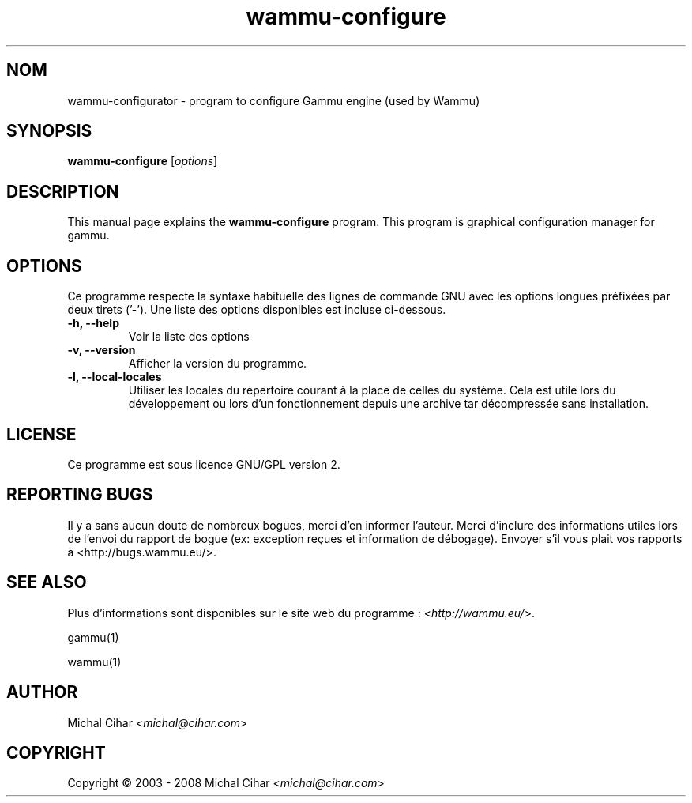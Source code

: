 .\"*******************************************************************
.\"
.\" This file was generated with po4a. Translate the source file.
.\"
.\"*******************************************************************
.TH wammu\-configure 1 24.01.2005 "Mobile phone manager configuration" 

.SH NOM
wammu\-configurator \- program to configure Gammu engine (used by Wammu)

.SH SYNOPSIS
\fBwammu\-configure\fP [\fIoptions\fP]
.br

.SH DESCRIPTION
This manual page explains the \fBwammu\-configure\fP program. This program is
graphical configuration manager for gammu.

.SH OPTIONS
Ce programme respecte la syntaxe habituelle des lignes de commande GNU avec
les options longues préfixées par deux tirets ('\-'). Une liste des options
disponibles est incluse ci\-dessous.
.TP 
\fB\-h, \-\-help\fP
Voir la liste des options
.TP 
\fB\-v, \-\-version\fP
Afficher la version du programme.
.TP 
\fB\-l, \-\-local\-locales\fP
Utiliser les locales du répertoire courant à la place de celles du
système. Cela est utile lors du développement  ou lors d'un fonctionnement
depuis une archive tar décompressée sans installation.

.SH LICENSE
Ce programme est sous licence GNU/GPL version 2.

.SH "REPORTING BUGS"
Il y a sans aucun doute de nombreux bogues, merci d'en informer
l'auteur. Merci d'inclure des informations utiles lors de l'envoi du rapport
de bogue (ex: exception reçues et information de débogage). Envoyer s'il
vous plait vos rapports à <http://bugs.wammu.eu/>.

.SH "SEE ALSO"
Plus d'informations sont disponibles sur le site web du programme :
<\fIhttp://wammu.eu/\fP>.

gammu(1)

wammu(1)

.SH AUTHOR
Michal Cihar <\fImichal@cihar.com\fP>
.SH COPYRIGHT
Copyright \(co 2003 \- 2008 Michal Cihar <\fImichal@cihar.com\fP>
